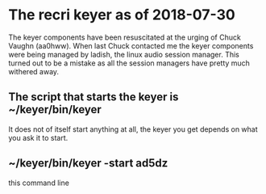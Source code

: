 * The recri keyer as of 2018-07-30
  The keyer components have been resuscitated at the urging
  of Chuck Vaughn (aa0hww).  When last Chuck contacted me
  the keyer components were being managed by ladish, the
  linux audio session manager.  This turned out to be a mistake
  as all the session managers have pretty much withered away.
** The script that starts the keyer is ~/keyer/bin/keyer
   It does not of itself start anything at all, the keyer
   you get depends on what you ask it to start.  
** ~/keyer/bin/keyer -start ad5dz
   this command line
